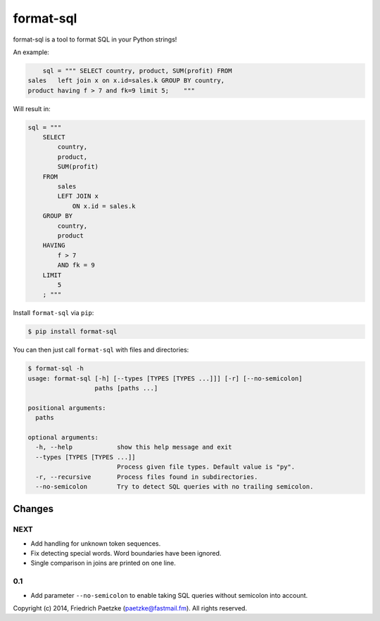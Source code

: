 format-sql
==========

.. image:: https://travis-ci.org/paetzke/format-sql.svg?branch=master
  :target: https://travis-ci.org/paetzke/format-sql
.. image:: https://coveralls.io/repos/paetzke/format-sql/badge.png?branch=master
  :target: https://coveralls.io/r/paetzke/format-sql?branch=master
.. image:: https://pypip.in/v/format-sql/badge.png
  :target: https://pypi.python.org/pypi/format-sql/

format-sql is a tool to format SQL in your Python strings!

An example:

.. code:: python

        sql = """ SELECT country, product, SUM(profit) FROM
    sales   left join x on x.id=sales.k GROUP BY country,
    product having f > 7 and fk=9 limit 5;    """

Will result in:

.. code:: python

        sql = """
            SELECT
                country,
                product,
                SUM(profit)
            FROM
                sales
                LEFT JOIN x
                    ON x.id = sales.k
            GROUP BY
                country,
                product
            HAVING
                f > 7
                AND fk = 9
            LIMIT
                5
            ; """

Install ``format-sql`` via ``pip``:

.. code:: bash

    $ pip install format-sql

You can then just call ``format-sql`` with files and directories:

.. code:: bash

    $ format-sql -h
    usage: format-sql [-h] [--types [TYPES [TYPES ...]]] [-r] [--no-semicolon]
                      paths [paths ...]
    
    positional arguments:
      paths
    
    optional arguments:
      -h, --help            show this help message and exit
      --types [TYPES [TYPES ...]]
                            Process given file types. Default value is "py".
      -r, --recursive       Process files found in subdirectories.
      --no-semicolon        Try to detect SQL queries with no trailing semicolon.

Changes
-------

NEXT
~~~~

* Add handling for unknown token sequences.
* Fix detecting special words. Word boundaries have been ignored.
* Single comparison in joins are printed on one line.

0.1
~~~

* Add parameter ``--no-semicolon`` to enable taking SQL queries without semicolon into account.

Copyright (c) 2014, Friedrich Paetzke (paetzke@fastmail.fm). All rights reserved.

